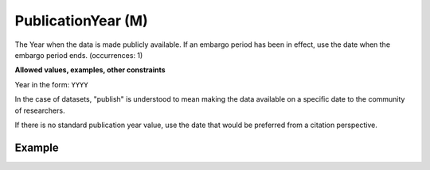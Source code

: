 .. _d:publicationyear:

PublicationYear (M)
----------------------
The Year when the data is made publicly available. If an embargo period has been in effect, use the date when the embargo period ends. (occurrences: 1)

**Allowed values, examples, other constraints**

Year in the form: ``YYYY``

In the case of datasets, "publish" is understood to mean making the data available on a specific date to the community of researchers.

If there is no standard publication year value, use the date that would be preferred from a citation perspective.

Example
~~~~~~~
.. code-block:: xml
   :linenos:

   <publicationYear>2019</publicationYear>
